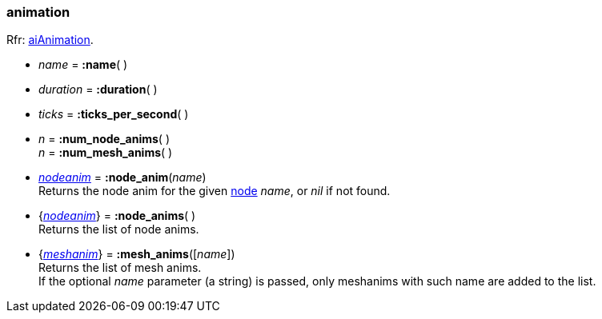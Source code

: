 
[[animation]]
=== animation

[small]#Rfr: link:++http://sir-kimmi.de/assimp/lib_html/structai_animation.html++[aiAnimation].#


* _name_ = *:name*( )

* _duration_ = *:duration*( ) +

* _ticks_ = *:ticks_per_second*( ) +

* _n_ = *:num_node_anims*( ) +
_n_ = *:num_mesh_anims*( )

* <<nodeanim, _nodeanim_>> = *:node_anim*(_name_) +
[small]#Returns the node anim for the given <<node, node>> _name_, or _nil_
if not found.#

* {<<nodeanim, _nodeanim_>>} = *:node_anims*( ) +
[small]#Returns the list of node anims.#

* {<<meshanim, _meshanim_>>} = *:mesh_anims*([_name_]) +
[small]#Returns the list of mesh anims. +
If the optional _name_ parameter (a string) is passed, only meshanims with such name
are added to the list.#



